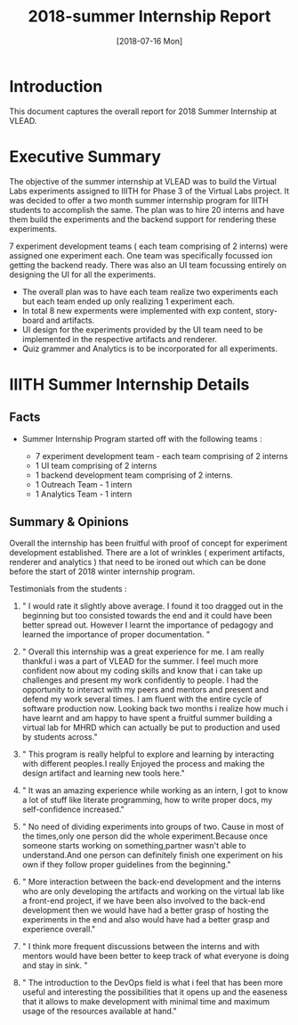 #+Title: 2018-summer Internship Report 
#+Date: [2018-07-16 Mon]
#+PROPERTY: results output
#+PROPERTY: exports code
#+options: ^:nil

* Introduction
  This document captures the overall report for 2018 Summer
  Internship at VLEAD.

* Executive Summary 
  The objective of the summer internship at VLEAD was to
  build the Virtual Labs experiments assigned to IIITH for
  Phase 3 of the Virtual Labs project.  It was decided to
  offer a two month summer internship program for IIITH
  students to accomplish the same.  The plan was to hire 20
  interns and have them build the experiments and the
  backend support for rendering these experiments.

  7 experiment development teams ( each team comprising of 2
  interns) were assigned one experiment each.  One team was
  specifically focussed ion getting the backend ready.
  There was also an UI team focussing entirely on designing
  the UI for all the experiments.

   * The overall plan was to have each team realize two
     experiments each but each team ended up only realizing
     1 experiment each.
   * In total 8 new experments were implemented with exp
     content, story-board and artifacts.
   * UI design for the experiments provided by the UI team
     need to be implemented in the respective artifacts and
     renderer.
   * Quiz grammer and Analytics is to be incorporated for
     all experiments.
  
* IIITH Summer Internship Details
** Facts 
   * Summer Internship Program started off with the
     following teams :
    
      + 7 experiment development team - each team comprising
        of 2 interns
      + 1 UI team comprising of 2 interns
      + 1 backend development team comprising of 2 interns.
      + 1 Outreach Team - 1 intern
      + 1 Analytics Team - 1 intern

    * Each project (experiment) was realized its own
      group/repositories.

    * Each project repo contains a dashboard of the
      project under group/readme/src/index.org

    * Dashboard of the experiment contains the following
      1. Introduction
      2. Scope of the project
      3. Members with contact info ( email,phone
         number,github/gitlab handle)
      4. Quick summary of the time line ( running status )
      5. Documents 
         a. link to realization plan 
         b. link to exp structure 
         c. link to reviews/evaluation
         d. link to the poster 
      6. Assumptions
      7. Risks and Challenges
      8. Project closure
         a. User Feedback
         b. Learnings
         c. Experience 
      9. Hosted URL
    
** Summary & Opinions 
  Overall the internship has been fruitful with proof of
  concept for experiment development established. There are
  a lot of wrinkles ( experiment artifacts, renderer and
  analytics ) that need to be ironed out which can be done
  before the start of 2018 winter internship program.
  
  Testimonials from the students : 

1.  " I would rate it slightly above average. I found it too
    dragged out in the beginning but too consisted towards
    the end and it could have been better spread
    out. However I learnt the importance of pedagogy and
    learned the importance of proper documentation. "

2.  " Overall this internship was a great experience for
    me. I am really thankful i was a part of VLEAD for the
    summer. I feel much more confident now about my coding
    skills and know that i can take up challenges and
    present my work confidently to people. I had the
    opportunity to interact with my peers and mentors and
    present and defend my work several times. I am fluent
    with the entire cycle of software production
    now. Looking back two months i realize how much i have
    learnt and am happy to have spent a fruitful summer
    building a virtual lab for MHRD which can actually be
    put to production and used by students across."

3.  " This program is really helpful to explore and learning
    by interacting with different peoples.I really Enjoyed
    the process and making the design artifact and learning
    new tools here."

4.  " It was an amazing experience while working as an
    intern, I got to know a lot of stuff like literate
    programming, how to write proper docs, my
    self-confidence increased."

5.  " No need of dividing experiments into groups of
    two. Cause in most of the times,only one person did the
    whole experiment.Because once someone starts working on
    something,partner wasn't able to understand.And one
    person can definitely finish one experiment on his own
    if they follow proper guidelines from the beginning."

6. " More interaction between the back-end development and
   the interns who are only developing the artifacts and
   working on the virtual lab like a front-end project, if
   we have been also involved to the back-end development
   then we would have had a better grasp of hosting the
   experiments in the end and also would have had a better
   grasp and experience overall."

7. " I think more frequent discussions between the interns
   and with mentors would have been better to keep track of
   what everyone is doing and stay in sink. "

8. " The introduction to the DevOps field is what i feel
   that has been more useful and interesting the
   possibilities that it opens up and the easeness that it
   allows to make development with minimal time and maximum
   usage of the resources available at hand."


 
